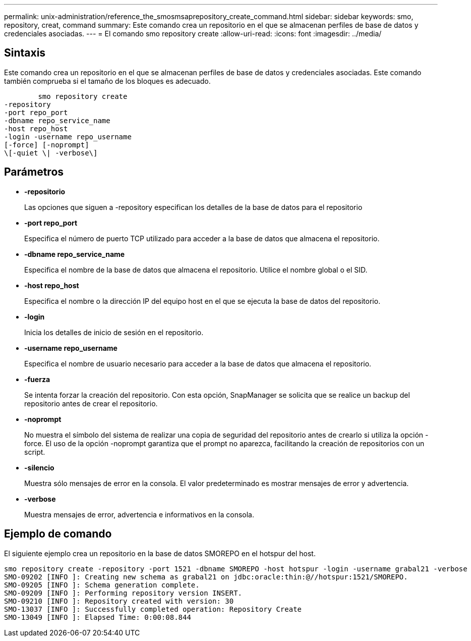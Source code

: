 ---
permalink: unix-administration/reference_the_smosmsaprepository_create_command.html 
sidebar: sidebar 
keywords: smo, repository, creat, command 
summary: Este comando crea un repositorio en el que se almacenan perfiles de base de datos y credenciales asociadas. 
---
= El comando smo repository create
:allow-uri-read: 
:icons: font
:imagesdir: ../media/




== Sintaxis

Este comando crea un repositorio en el que se almacenan perfiles de base de datos y credenciales asociadas. Este comando también comprueba si el tamaño de los bloques es adecuado.

[listing]
----

        smo repository create
-repository
-port repo_port
-dbname repo_service_name
-host repo_host
-login -username repo_username
[-force] [-noprompt]
\[-quiet \| -verbose\]
----


== Parámetros

* *-repositorio*
+
Las opciones que siguen a -repository especifican los detalles de la base de datos para el repositorio

* *-port repo_port*
+
Especifica el número de puerto TCP utilizado para acceder a la base de datos que almacena el repositorio.

* *-dbname repo_service_name*
+
Especifica el nombre de la base de datos que almacena el repositorio. Utilice el nombre global o el SID.

* *-host repo_host*
+
Especifica el nombre o la dirección IP del equipo host en el que se ejecuta la base de datos del repositorio.

* *-login*
+
Inicia los detalles de inicio de sesión en el repositorio.

* *-username repo_username*
+
Especifica el nombre de usuario necesario para acceder a la base de datos que almacena el repositorio.

* *-fuerza*
+
Se intenta forzar la creación del repositorio. Con esta opción, SnapManager se solicita que se realice un backup del repositorio antes de crear el repositorio.

* *-noprompt*
+
No muestra el símbolo del sistema de realizar una copia de seguridad del repositorio antes de crearlo si utiliza la opción -force. El uso de la opción -noprompt garantiza que el prompt no aparezca, facilitando la creación de repositorios con un script.

* *-silencio*
+
Muestra sólo mensajes de error en la consola. El valor predeterminado es mostrar mensajes de error y advertencia.

* *-verbose*
+
Muestra mensajes de error, advertencia e informativos en la consola.





== Ejemplo de comando

El siguiente ejemplo crea un repositorio en la base de datos SMOREPO en el hotspur del host.

[listing]
----
smo repository create -repository -port 1521 -dbname SMOREPO -host hotspur -login -username grabal21 -verbose
SMO-09202 [INFO ]: Creating new schema as grabal21 on jdbc:oracle:thin:@//hotspur:1521/SMOREPO.
SMO-09205 [INFO ]: Schema generation complete.
SMO-09209 [INFO ]: Performing repository version INSERT.
SMO-09210 [INFO ]: Repository created with version: 30
SMO-13037 [INFO ]: Successfully completed operation: Repository Create
SMO-13049 [INFO ]: Elapsed Time: 0:00:08.844
----